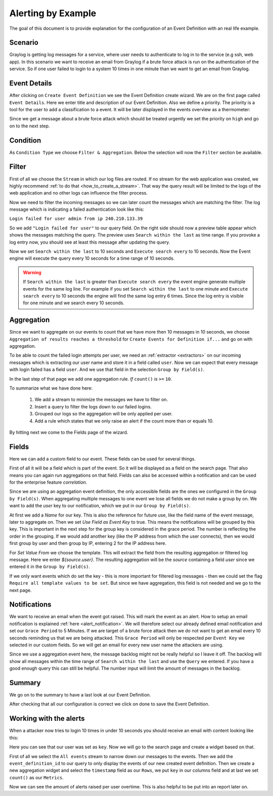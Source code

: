 .. _alert_by_example:

Alerting by Example
-------------------

The goal of this document is to provide explanation for the configuration
of an Event Definition with an real life example.

Scenario
^^^^^^^^
Graylog is getting log messages for a service, where user needs to authenticate
to log in to the service (e.g ssh, web app).
In this scenario we want to receive an email from Graylog if a brute force attack
is run on the authentication of the service. So if one user failed to login to a system
10 times in one minute than we want to get an email from Graylog.

Event Details
^^^^^^^^^^^^^
After clicking on ``Create Event Definition`` we see the Event Definition create wizard.
We are on the first page called ``Event Details``.
Here we enter title and description of our Event Definition. Also we define a priority.
The priority is a tool for the user to add a classification to a event. It will be later
displayed in the events overview as a thermometer:

.. image:: /images/priority.png

Since we get a message about a brute force attack which should be treated urgently we set
the priority on ``high`` and go on to the next step.

.. image:: /images/event-details.png

Condition
^^^^^^^^^
As ``Condition Type`` we choose ``Filter & Aggregation``. Below the selection will now the
``Filter`` section be available.

Filter
^^^^^^
First of all we choose the ``Stream`` in which our log files are routed. If no stream for
the web application was created, we highly recommend :ref:`to do that <how_to_create_a_stream>`.
That way the query result will be limited to the logs of the web application and no other logs
can influence the filter process.

Now we need to filter the incoming messages so we can later count the messages
which are matching the filter. The log message which is indicating a
failed authentication look like this:

``Login failed for user admin from ip 240.210.133.39``

So we add ``"Login failed for user"`` to our query field. On the right side should
now a preview table appear which shows the messages matching the query.
The preview uses ``Search within the last`` as time range. If you provoke
a log entry now, you should see at least this message after updating the
query.

Now we set ``Search within the last`` to 10 seconds and ``Execute search every``
to 10 seconds. Now the Event engine will execute the query every 10 seconds
for a time range of 10 seconds.

.. warning:: If  ``Search within the last`` is greater than  ``Execute search every``
  the event engine generate multiple events for the same log line. For example if you set
  ``Search within the last`` to one minute and  ``Execute search every`` to 10 seconds
  the engine will find the same log entry 6 times. Since the log entry is visible for one
  minute and we search every 10 seconds.

Aggregation
^^^^^^^^^^^
Since we want to aggregate on our events to count that we have more then 10
messages in 10 seconds, we choose ``Aggregation of results reaches a threshold``
for ``Create Events for Definition if...`` and go on with aggregation.

To be able to count the failed login attempts per user, we need an
:ref:`extractor <extractors>` on our incoming messages which is extracting our user
name and store it in a field called ``user``. Now we can expect that every message
with login failed has a field ``user``. And we use that field in the selection
``Group by Field(s)``.

In the last step of that page we add one aggregation rule.
`If` ``count()`` `is` ``>=`` ``10``.

To summarize what we have done here:

   1. We add a stream to minimize the messages we have to filter on.
   2. Insert a query to filter the logs down to our failed logins.
   3. Grouped our logs so the aggregation will be only applied per user.
   4. Add a rule which states that we only raise an alert if the count more than
      or equals 10.

.. image:: /images/event-filter.png

By hitting next we come to the Fields page of the wizard.

Fields
^^^^^^
Here we can add a custom field to our event. These fields can be used for several
things.

First of all it will be a field which is part of the event. So it will be displayed
as a field on the search page. That also means you can again run aggregations on that field.
Fields can also be accessed within a notification and can be used for the enterprise feature `correlation`.

Since we are using an aggregation event definition, the only accessible fields are the ones we configured
in the ``Group by Field(s)``. When aggregating multiple messages to one event we lose all fields
we do not make a group by on. We want to add the `user` key to our notification, which we
put in our ``Group by Field(s)``.

.. image:: /images/event-key.png

At first we add a `Name` for our key. This is also the reference for future use, like the field name
of the event message, later to aggregate on. Then we set `Use Field as Event Key` to true. This means
the notifications will be grouped by this key. This is important in the next step for the group key is
considered in the grace period. The number is reflecting the order in the grouping. If we would add another
key (like the IP address from which the user connects), then we would first group by user and then group
by IP, entering 2 for the IP address here.

For `Set Value From` we choose the template. This will extract the field from the resulting aggregation
or filtered log message. Here we enter `${source.user}`. The resulting aggregation will be the `source`
containing a field `user` since we entered it in the ``Group by Field(s)``.

If we only want events which do set the key - this is more important for filtered log messages -
then we could set the flag ``Require all template values to be set``. But since we have aggregation,
this field is not needed and we go to the next page.

Notifications
^^^^^^^^^^^^^
We want to receive an email when the event got raised. This will mark the event as an alert.
How to setup an email notification is explained :ref:`here <alert_notification>`.
We will therefore select our already defined email notification and set our ``Grace Period``
to 5 Minutes. If we are target of a brute force attack then we do not want to get an email every
10 seconds reminding us that we are being attacked. This ``Grace Period`` will only be respected
per ``Event Key`` we selected in our custom fields. So we will get an email for every new user name
the attackers are using.

.. image:: /images/event-notification.png

Since we use a aggregation event here, the message backlog might not be really helpful
so I leave it off.
The backlog will show all messages within the time range of ``Search within the last`` and
use the ``Query`` we entered. If you have a good enough query this can still be helpful.
The number input will limit the amount of messages in the backlog.

Summary
^^^^^^^
We go on to the summary to have a last look at our Event Definition.

.. image:: /images/event-summary.png

After checking that all our configuration is correct we click on done to save the Event Definition.

Working with the alerts
^^^^^^^^^^^^^^^^^^^^^^^
When a attacker now tries to login 10 times in under 10 seconds you should receive an email
with content looking like this:

.. image:: /images/event-email.png

Here you can see that our user was set as ``key``. Now we will go to the search page and create a widget
based on that.

First of all we select the ``All events`` stream to narrow down our messages to the events. Then we
add the ``event_definition_id`` to our query to only display the events of our new created event
definition. Then we create a new aggregation widget and select the ``timestamp`` field as our ``Rows``, we
put ``key`` in our columns field and at last we set ``count()`` as our ``Metrics``.

.. image:: /images/event-search.png

Now we can see the amount of alerts raised per user overtime. This is also helpful to be put into
an report later on.
